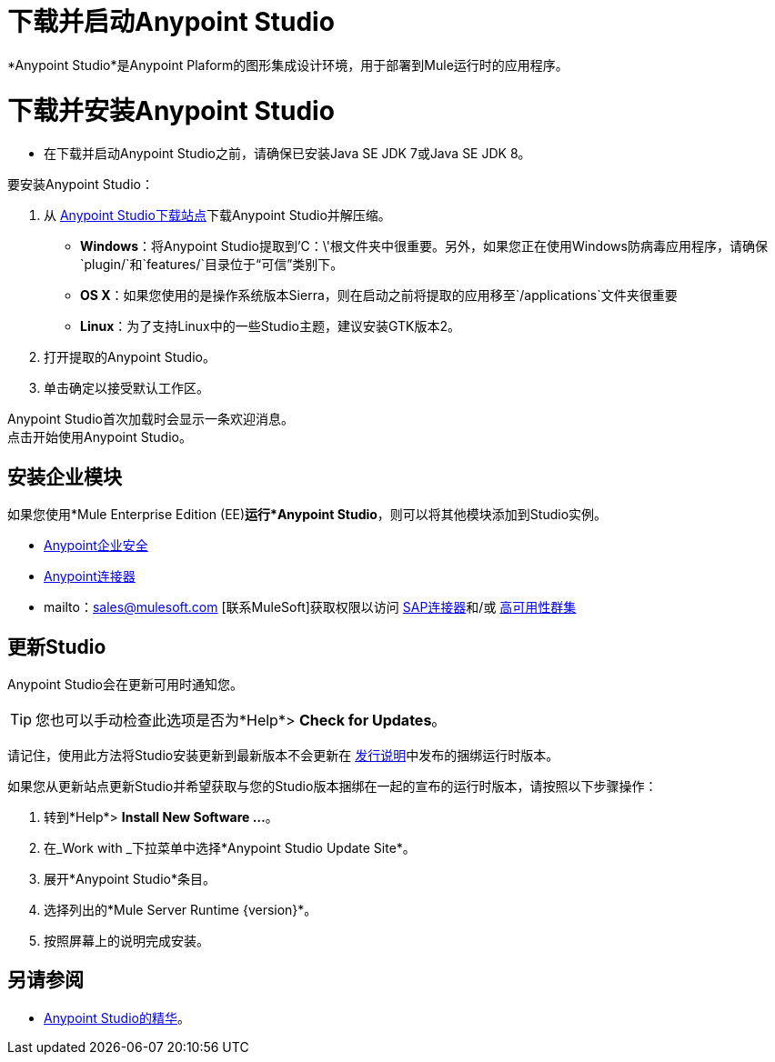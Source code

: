 = 下载并启动Anypoint Studio
:keywords: download, studio, server, test, deploy, applications

*Anypoint Studio*是Anypoint Plaform的图形集成设计环境，用于部署到Mule运行时的应用程序。

= 下载并安装Anypoint Studio

* 在下载并启动Anypoint Studio之前，请确保已安装Java SE JDK 7或Java SE JDK 8。

要安装Anypoint Studio：

. 从 link:https://www.mulesoft.com/platform/studio[Anypoint Studio下载站点]下载Anypoint Studio并解压缩。
**  *Windows*：将Anypoint Studio提取到'C：\'根文件夹中很重要。另外，如果您正在使用Windows防病毒应用程序，请确保`plugin/`和`features/`目录位于“可信”类别下。
**  *OS X*：如果您使用的是操作系统版本Sierra，则在启动之前将提取的应用移至`/applications`文件夹很重要
**  *Linux*：为了支持Linux中的一些Studio主题，建议安装GTK版本2。
+
. 打开提取的Anypoint Studio。
. 单击确定以接受默认工作区。

Anypoint Studio首次加载时会显示一条欢迎消息。 +
点击开始使用Anypoint Studio。


== 安装企业模块

如果您使用*Mule Enterprise Edition (EE)*运行*Anypoint Studio*，则可以将其他模块添加到Studio实例。

*  link:/mule-user-guide/v/3.8/installing-anypoint-enterprise-security[Anypoint企业安全]

*  link:/mule-user-guide/v/3.8/anypoint-connectors[Anypoint连接器]

*  mailto：sales@mulesoft.com [联系MuleSoft]获取权限以访问 link:/mule-user-guide/v/3.8/mulesoft-enterprise-java-connector-for-sap-reference[SAP连接器]和/或 link:/mule-user-guide/v/3.8/mule-high-availability-ha-clusters[高可用性群集]

== 更新Studio

Anypoint Studio会在更新可用时通知您。

[TIP]
您也可以手动检查此选项是否为*Help*> *Check for Updates*。

请记住，使用此方法将Studio安装更新到最新版本不会更新在 link:/release-notes/anypoint-studio[发行说明]中发布的捆绑运行时版本。

如果您从更新站点更新Studio并希望获取与您的Studio版本捆绑在一起的宣布的运行时版本，请按照以下步骤操作：

. 转到*Help*> *Install New Software ...*。
. 在_Work with _下拉菜单中选择*Anypoint Studio Update Site*。
. 展开*Anypoint Studio*条目。
. 选择列出的*Mule Server Runtime {version}*。
. 按照屏幕上的说明完成安装。

== 另请参阅

*  link:/anypoint-studio/v/6/[Anypoint Studio的精华]。
